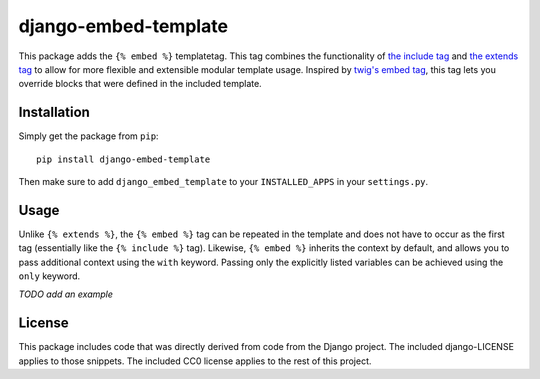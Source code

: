 django-embed-template
=====================

This package adds the ``{% embed %}`` templatetag. This tag combines the functionality of `the include tag <https://docs.djangoproject.com/en/1.9/ref/templates/builtins/#include>`__ and `the extends tag <https://docs.djangoproject.com/en/1.9/ref/templates/builtins/#extends>`__ to allow for more flexible and extensible modular template usage. Inspired by `twig's embed tag <http://twig.sensiolabs.org/doc/tags/embed.html>`__, this tag lets you override blocks that were defined in the included template.

Installation
------------

Simply get the package from ``pip``:

::

    pip install django-embed-template

Then make sure to add ``django_embed_template`` to your ``INSTALLED_APPS`` in your ``settings.py``.

Usage
-----

Unlike ``{% extends %}``, the ``{% embed %}`` tag can be repeated in the template and does not have to occur as the first tag (essentially like the ``{% include %}`` tag). Likewise, ``{% embed %}`` inherits the context by default, and allows you to pass additional context using the ``with`` keyword. Passing only the explicitly listed variables can be achieved using the ``only`` keyword.

*TODO add an example*

License
-------

This package includes code that was directly derived from code from the Django project. The included django-LICENSE applies to those snippets. The included CC0 license applies to the rest of this project.
